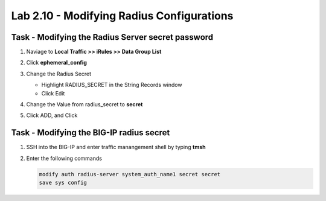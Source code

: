Lab 2.10 - Modifying Radius Configurations
-----------------------------------------------

Task - Modifying the Radius Server secret password
~~~~~~~~~~~~~~~~~~~~~~~~~~~~~~~~~~~~~~~~~~~~~~~~~~~

#. Naviage to **Local Traffic >> iRules >> Data Group List**

   |image80|

#. Click **ephemeral_config**

   |image81|

#. Change the Radius Secret

   - Highlight RADIUS_SECRET in the String Records window
   - Click Edit

   |image82|

#. Change the Value from radius_secret to **secret**

   |image83|

#. Click ADD, and Click

.. TODO::
   Missing step


Task - Modifying the BIG-IP radius secret
~~~~~~~~~~~~~~~~~~~~~~~~~~~~~~~~~~~~~~~~~~

#. SSH into the BIG-IP and enter traffic manangement shell by typing **tmsh**

#. Enter the following commands

   .. code-block:: console

      modify auth radius-server system_auth_name1 secret secret
      save sys config

   |image84|



.. |image80| image:: media/image080.png
.. |image81| image:: media/image081.png
.. |image82| image:: media/image082.png
.. |image83| image:: media/image083.png
.. |image84| image:: media/image084.png

